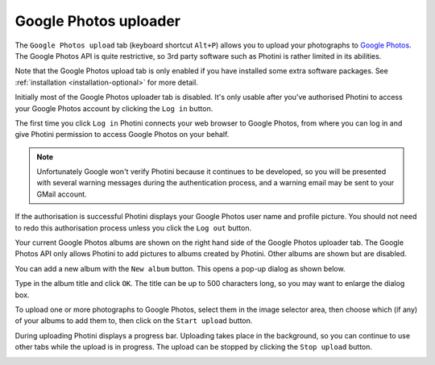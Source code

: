 .. This is part of the Photini documentation.
   Copyright (C)  2019-20  Jim Easterbrook.
   See the file ../DOC_LICENSE.txt for copying conditions.

Google Photos uploader
======================

The ``Google Photos upload`` tab (keyboard shortcut ``Alt+P``) allows you to upload your photographs to `Google Photos`_.
The Google Photos API is quite restrictive, so 3rd party software such as Photini is rather limited in its abilities.

Note that the Google Photos upload tab is only enabled if you have installed some extra software packages.
See :ref:`installation <installation-optional>` for more detail.

.. image:: ../images/screenshot_170.png

Initially most of the Google Photos uploader tab is disabled.
It's only usable after you've authorised Photini to access your Google Photos account by clicking the ``Log in`` button.

The first time you click ``Log in`` Photini connects your web browser to Google Photos, from where you can log in and give Photini permission to access Google Photos on your behalf.

.. note::
   Unfortunately Google won't verify Photini because it continues to be developed, so you will be presented with several warning messages during the authentication process, and a warning email may be sent to your GMail account.

.. image:: ../images/screenshot_171.png

If the authorisation is successful Photini displays your Google Photos user name and profile picture.
You should not need to redo this authorisation process unless you click the ``Log out`` button.

Your current Google Photos albums are shown on the right hand side of the Google Photos uploader tab.
The Google Photos API only allows Photini to add pictures to albums created by Photini.
Other albums are shown but are disabled.

You can add a new album with the ``New album`` button.
This opens a pop-up dialog as shown below.

.. image:: ../images/screenshot_172.png

Type in the album title and click ``OK``.
The title can be up to 500 characters long, so you may want to enlarge the dialog box.

.. image:: ../images/screenshot_173.png

To upload one or more photographs to Google Photos, select them in the image selector area, then choose which (if any) of your albums to add them to, then click on the ``Start upload`` button.

.. image:: ../images/screenshot_174.png

During uploading Photini displays a progress bar.
Uploading takes place in the background, so you can continue to use other tabs while the upload is in progress.
The upload can be stopped by clicking the ``Stop upload`` button.

.. image:: ../images/screenshot_175.png

.. _Google Photos: https://photos.google.com/
